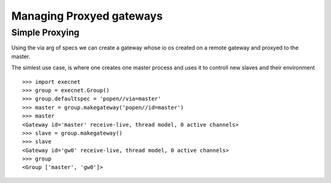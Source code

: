 Managing Proxyed gateways
==========================

Simple Proxying
----------------

Using the via arg of specs we can create a gateway
whose io os created on a remote gateway and
proxyed to the master.

The simlest use case, is where one creates one master process
and uses it to controll new slaves and their environment

::

    >>> import execnet
    >>> group = execnet.Group()
    >>> group.defaultspec = 'popen//via=master'
    >>> master = group.makegateway('popen//id=master')
    >>> master
    <Gateway id='master' receive-live, thread model, 0 active channels>
    >>> slave = group.makegateway()
    >>> slave
    <Gateway id='gw0' receive-live, thread model, 0 active channels>
    >>> group
    <Group ['master', 'gw0']>


